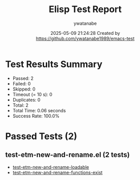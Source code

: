 #+TITLE: Elisp Test Report
#+AUTHOR: ywatanabe
#+DATE: 2025-05-09 21:24:28 Created by https://github.com/ywatanabe1989/emacs-test

* Test Results Summary

- Passed: 2
- Failed: 0
- Skipped: 0
- Timeout (= 10 s): 0
- Duplicates: 0
- Total: 2
- Total Time: 0.06 seconds
- Success Rate: 100.0%

* Passed Tests (2)
** test-etm-new-and-rename.el (2 tests)
- [[file:tests/test-etm-new-and-rename.el::test-etm-new-and-rename-loadable][test-etm-new-and-rename-loadable]]
- [[file:tests/test-etm-new-and-rename.el::test-etm-new-and-rename-functions-exist][test-etm-new-and-rename-functions-exist]]
